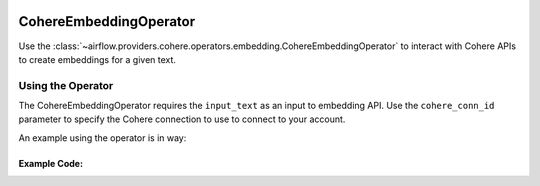  .. Licensed to the Apache Software Foundation (ASF) under one
    or more contributor license agreements.  See the NOTICE file
    distributed with this work for additional information
    regarding copyright ownership.  The ASF licenses this file
    to you under the Apache License, Version 2.0 (the
    "License"); you may not use this file except in compliance
    with the License.  You may obtain a copy of the License at

 ..   http://www.apache.org/licenses/LICENSE-2.0

 .. Unless required by applicable law or agreed to in writing,
    software distributed under the License is distributed on an
    "AS IS" BASIS, WITHOUT WARRANTIES OR CONDITIONS OF ANY
    KIND, either express or implied.  See the License for the
    specific language governing permissions and limitations
    under the License.

.. _howto/operator:CohereEmbeddingOperator:

CohereEmbeddingOperator
========================

Use the :class:`~airflow.providers.cohere.operators.embedding.CohereEmbeddingOperator` to
interact with Cohere APIs to create embeddings for a given text.


Using the Operator
^^^^^^^^^^^^^^^^^^

The CohereEmbeddingOperator requires the ``input_text`` as an input to embedding API. Use the ``cohere_conn_id`` parameter to specify the Cohere connection to use to
connect to your account.

An example using the operator is in way:

Example Code:
-------------

.. exampleinclude:: /../../tests/system/providers/cohere/example_cohere_embedding_operator.py
    :language: python
    :dedent: 4
    :start-after: [START howto_operator_cohere_embedding]
    :end-before: [END howto_operator_cohere_embedding]
